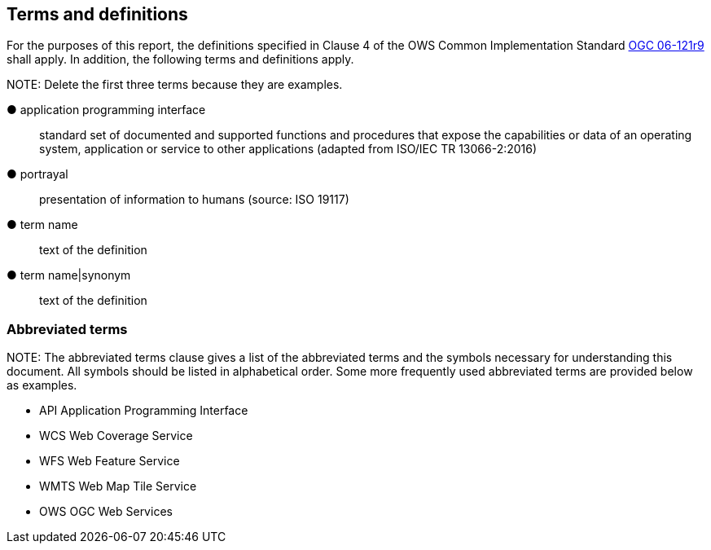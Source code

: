 == Terms and definitions



For the purposes of this report, the definitions specified in Clause 4 of the OWS Common Implementation Standard https://portal.opengeospatial.org/files/?artifact_id=38867&version=2[OGC 06-121r9] shall apply. In addition, the following terms and definitions apply.

.NOTE: Delete the first three terms because they are examples.

&#9679; application programming interface ::

 standard set of documented and supported functions and procedures that expose the capabilities or data of an operating system, application or service to other applications (adapted from ISO/IEC TR 13066-2:2016)

&#9679; portrayal ::

 presentation of information to humans (source: ISO 19117)

&#9679; term name ::

 text of the definition

&#9679; term name|synonym  ::

 text of the definition


===	Abbreviated terms

.NOTE: The abbreviated terms clause gives a list of the abbreviated terms and the symbols necessary for understanding this document. All symbols should be listed in alphabetical order. Some more frequently used abbreviated terms are provided below as examples.

* API	Application Programming Interface
* WCS	Web Coverage Service
* WFS	Web Feature Service
* WMTS	Web Map Tile Service
* OWS	OGC Web Services
